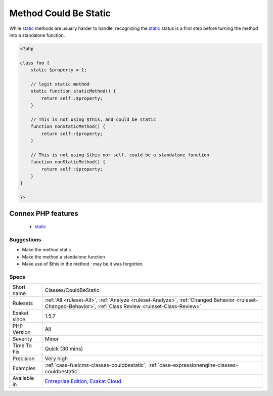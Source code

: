.. _classes-couldbestatic:

.. _method-could-be-static:

Method Could Be Static
++++++++++++++++++++++

.. meta\:\:
	:description:
		Method Could Be Static: A method that doesn't make any usage of $this could be turned into a static method.
	:twitter:card: summary_large_image
	:twitter:site: @exakat
	:twitter:title: Method Could Be Static
	:twitter:description: Method Could Be Static: A method that doesn't make any usage of $this could be turned into a static method
	:twitter:creator: @exakat
	:twitter:image:src: https://www.exakat.io/wp-content/uploads/2020/06/logo-exakat.png
	:og:image: https://www.exakat.io/wp-content/uploads/2020/06/logo-exakat.png
	:og:title: Method Could Be Static
	:og:type: article
	:og:description: A method that doesn't make any usage of $this could be turned into a static method
	:og:url: https://php-tips.readthedocs.io/en/latest/tips/Classes/CouldBeStatic.html
	:og:locale: en
  A method that doesn't make any usage of `$this <https://www.php.net/manual/en/language.oop5.basic.php>`_ could be turned into a `static <https://www.php.net/manual/en/language.oop5.static.php>`_ method. 

While `static <https://www.php.net/manual/en/language.oop5.static.php>`_ methods are usually harder to handle, recognizing the `static <https://www.php.net/manual/en/language.oop5.static.php>`_ status is a first step before turning the method into a standalone function.

.. code-block:: php
   
   <?php
   
   class foo {
       static $property = 1;
       
       // legit static method
       static function staticMethod() {
           return self::$property;
       }
   
       // This is not using $this, and could be static
       function nonStaticMethod() {
           return self::$property;
       }
   
       // This is not using $this nor self, could be a standalone function
       function nonStaticMethod() {
           return self::$property;
       }
   }
   
   ?>
Connex PHP features
-------------------

  + `static <https://php-dictionary.readthedocs.io/en/latest/dictionary/static.ini.html>`_


Suggestions
___________

* Make the method static
* Make the method a standalone function
* Make use of $this in the method : may be it was forgotten.




Specs
_____

+--------------+------------------------------------------------------------------------------------------------------------------------------------------------------------+
| Short name   | Classes/CouldBeStatic                                                                                                                                      |
+--------------+------------------------------------------------------------------------------------------------------------------------------------------------------------+
| Rulesets     | :ref:`All <ruleset-All>`, :ref:`Analyze <ruleset-Analyze>`, :ref:`Changed Behavior <ruleset-Changed-Behavior>`, :ref:`Class Review <ruleset-Class-Review>` |
+--------------+------------------------------------------------------------------------------------------------------------------------------------------------------------+
| Exakat since | 1.5.7                                                                                                                                                      |
+--------------+------------------------------------------------------------------------------------------------------------------------------------------------------------+
| PHP Version  | All                                                                                                                                                        |
+--------------+------------------------------------------------------------------------------------------------------------------------------------------------------------+
| Severity     | Minor                                                                                                                                                      |
+--------------+------------------------------------------------------------------------------------------------------------------------------------------------------------+
| Time To Fix  | Quick (30 mins)                                                                                                                                            |
+--------------+------------------------------------------------------------------------------------------------------------------------------------------------------------+
| Precision    | Very high                                                                                                                                                  |
+--------------+------------------------------------------------------------------------------------------------------------------------------------------------------------+
| Examples     | :ref:`case-fuelcms-classes-couldbestatic`, :ref:`case-expressionengine-classes-couldbestatic`                                                              |
+--------------+------------------------------------------------------------------------------------------------------------------------------------------------------------+
| Available in | `Entreprise Edition <https://www.exakat.io/entreprise-edition>`_, `Exakat Cloud <https://www.exakat.io/exakat-cloud/>`_                                    |
+--------------+------------------------------------------------------------------------------------------------------------------------------------------------------------+


